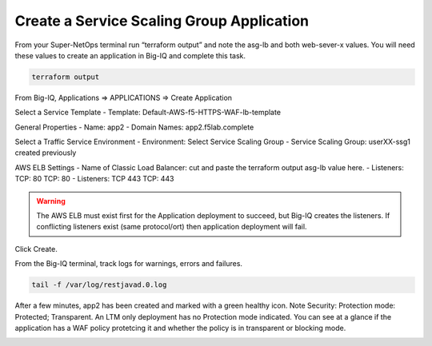 Create a Service Scaling Group Application
------------------------------------------

From your Super-NetOps terminal run “terraform output” and note the asg-lb and both web-sever-x values. You will need these values to create an application in Big-IQ and complete this task.

.. code-block:: bash

   terraform output

.. image:: ./images/1_elb_for_ssg_app.png
  :scale: 50%

.. image:: ./images/1a_web_servers_for_ssg_app.png
  :scale: 50%

From Big-IQ, Applications => APPLICATIONS => Create Application

Select a Service Template
- Template: Default-AWS-f5-HTTPS-WAF-lb-template

General Properties
- Name: app2
- Domain Names: app2.f5lab.complete

Select a Traffic Service Environment
- Environment: Select Service Scaling Group
- Service Scaling Group: userXX-ssg1 created previously

AWS ELB Settings
- Name of Classic Load Balancer: cut and paste the terraform output asg-lb value here.
- Listeners: TCP: 80 TCP: 80
- Listeners: TCP 443 TCP: 443

.. warning::

   The AWS ELB must exist first for the Application deployment to succeed, but Big-IQ creates the listeners. If conflicting listeners exist (same protocol/ort) then application deployment will fail.

Click Create.

.. image:: ./images/2_create_ssg_app_1.png
  :scale: 50%

.. image:: ./images/2b_create_ssg_app_2.png
  :scale: 50%

From the Big-IQ terminal, track logs for warnings, errors and failures.

.. code-block:: bash

   tail -f /var/log/restjavad.0.log

.. image:: ./images/3_bigiq_tail_logs.png
  :scale: 50%

After a few minutes, app2 has been created and marked with a green healthy icon. Note Security: Protection mode: Protected; Transparent. An LTM only deployment has no Protection mode indicated. You can see at a glance if the application has a WAF policy protetcing it and whether the policy is in transparent or blocking mode.

.. image:: ./images/4_app_deployed.png
  :scale: 50%
